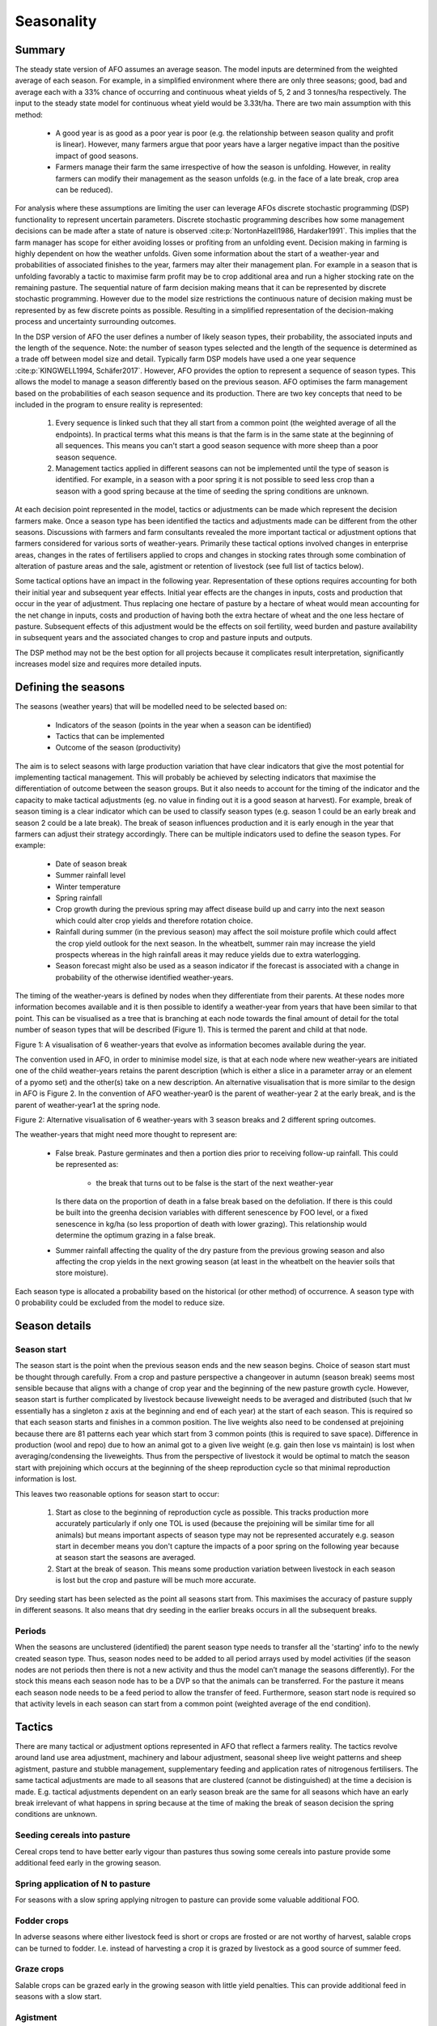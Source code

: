 Seasonality
==================

Summary
--------

The steady state version of AFO assumes an average season. The model inputs are determined from the weighted average
of each season. For example, in a simplified environment where there are only three seasons; good, bad and average
each with a 33% chance of occurring and continuous wheat yields of 5, 2 and 3 tonnes/ha respectively. The input to
the steady state model for continuous wheat yield would be 3.33t/ha. There are two main assumption with this method:

    - A good year is as good as a poor year is poor (e.g. the relationship between season quality and profit is linear).
      However, many farmers argue that poor years have a larger negative impact than the positive impact of good seasons.
    - Farmers manage their farm the same irrespective of how the season is unfolding. However, in reality farmers can
      modify their management as the season unfolds (e.g. in the face of a late break, crop area can be reduced).

For analysis where these assumptions are limiting the user can leverage AFOs discrete stochastic programming (DSP)
functionality to represent uncertain parameters. Discrete stochastic programming describes how some management
decisions can be made after a state of nature is observed :cite:p:`NortonHazell1986, Hardaker1991`.
This implies that the farm manager has scope for either avoiding losses or profiting from an unfolding event.
Decision making in farming is highly dependent on how the weather unfolds. Given some information about the start
of a weather-year and probabilities of associated finishes to the year, farmers may alter their management plan.
For example in a season that is unfolding favorably a tactic to maximise farm profit may be to crop additional
area and run a higher stocking rate on the remaining pasture. The sequential nature of farm decision making
means that it can be represented by discrete stochastic programming. However due to the model size restrictions
the continuous nature of decision making must be represented by as few discrete points as possible. Resulting
in a simplified representation of the decision-making process and uncertainty surrounding outcomes.

In the DSP version of AFO the user defines a number of likely season types, their probability, the associated
inputs and the length of the sequence. Note: the number of season types selected and the length of the sequence
is determined as a trade off between model size and detail. Typically farm DSP models have used a one year
sequence :cite:p:`KINGWELL1994, Schäfer2017`. However, AFO provides the option to represent a sequence of season
types. This allows the model to manage a season differently based on the previous season.  AFO optimises the farm
management based on the probabilities of each season sequence and its production. There are two key concepts
that need to be included in the program to ensure reality is represented:

    #. Every sequence is linked such that they all start from a common point (the weighted average of all the
       endpoints). In practical terms what this means is that the farm is in the same state at the beginning of all
       sequences. This means you can't start a good season sequence with more sheep than a poor season sequence.
    #. Management tactics applied in different seasons can not be implemented until the type of season is identified.
       For example, in a season with a poor spring it is not possible to seed less crop than a season with a good
       spring because at the time of seeding the spring conditions are unknown.

At each decision point represented in the model, tactics or adjustments can be made which represent the decision
farmers make. Once a season type has been identified the tactics and adjustments made can be different from the
other seasons.  Discussions with farmers and farm consultants revealed the more important tactical or adjustment
options that farmers considered for various sorts of weather-years. Primarily these tactical options involved
changes in enterprise areas, changes in the rates of fertilisers applied to crops and changes in stocking rates
through some combination of alteration of pasture areas and the sale, agistment or retention of livestock (see
full list of tactics below).

Some tactical options have an impact in the following year. Representation of these options requires accounting
for both their initial year and subsequent year effects. Initial year effects are the changes in inputs, costs
and production that occur in the year of adjustment. Thus replacing one hectare of pasture by a hectare of wheat
would mean accounting for the net change in inputs, costs and production of having both the extra hectare of
wheat and the one less hectare of pasture. Subsequent effects of this adjustment would be the effects on soil
fertility, weed burden and pasture availability in subsequent years and the associated changes to crop and
pasture inputs and outputs.

The DSP method may not be the best option for all projects because it complicates result interpretation,
significantly increases model size and requires more detailed inputs.


Defining the seasons
--------------------

The seasons (weather years) that will be modelled need to be selected based on:

    - Indicators of the season (points in the year when a season can be identified)
    - Tactics that can be implemented
    - Outcome of the season (productivity)

The aim is to select seasons with large production variation that have clear indicators that give the most potential
for implementing tactical management. This will probably be achieved by selecting indicators that maximise the
differentiation of outcome between the season groups. But it also needs to account for the timing of the indicator
and the capacity to make tactical adjustments (eg. no value in finding out it is a good season at harvest).
For example, break of season timing is a clear indicator which can be used to classify season types (e.g. season 1
could be an early break and season 2 could be a late break). The break of season influences production and it is
early enough in the year that farmers can adjust their strategy accordingly.
There can be multiple indicators used to define the season types. For example:

    - Date of season break
    - Summer rainfall level
    - Winter temperature
    - Spring rainfall
    - Crop growth during the previous spring may affect disease build up and carry into the next season which could
      alter crop yields and therefore rotation choice.
    - Rainfall during summer (in the previous season) may affect the soil moisture profile which could affect the
      crop yield outlook for the next season. In the wheatbelt, summer rain may increase the yield prospects
      whereas in the high rainfall areas it may reduce yields due to extra waterlogging.
    - Season forecast might also be used as a season indicator if the forecast is associated with a change
      in probability of the otherwise identified weather-years.

The timing of the weather-years is defined by nodes when they differentiate from their parents. At these nodes more
information becomes available and it is then possible to identify a weather-year from years that have been similar
to that point. This can be visualised as a tree that is branching at each node towards the final amount of detail
for the total number of season types that will be described (Figure 1). This is termed the parent and child at that node.

.. image:: season_tree.png
    :height: 400

Figure 1: A visualisation of 6 weather-years that evolve as information becomes available during the year.

The convention used in AFO, in order to minimise model size, is that at each node where new weather-years are
initiated one of the child weather-years retains the parent description (which is either a slice in a parameter
array or an element of a pyomo set) and the other(s) take on a new description. An alternative visualisation
that is more similar to the design in AFO is Figure 2. In the convention of AFO weather-year0 is the parent of
weather-year 2 at the early break, and is the parent of weather-year1 at the spring node.

.. image:: afo_season_representation.png

Figure 2: Alternative visualisation of 6 weather-years with 3 season breaks and 2 different spring outcomes.

The weather-years that might need more thought to represent are:

    - False break. Pasture germinates and then a portion dies prior to receiving follow-up rainfall. This could be
      represented as:

        - the break that turns out to be false is the start of the next weather-year

      Is there data on the proportion of death in a false break based on the defoliation. If there is this could be
      built into the greenha decision variables with different senescence by FOO level, or a fixed senescence in kg/ha
      (so less proportion of death with lower grazing). This relationship would determine the optimum grazing in a false break.
    - Summer rainfall affecting the quality of the dry pasture from the previous growing season and also affecting
      the crop yields in the next growing season (at least in the wheatbelt on the heavier soils that store moisture).

Each season type is allocated a probability based on the historical (or other method) of occurrence. A season type
with 0 probability could be excluded from the model to reduce size.


Season details
--------------

Season start
^^^^^^^^^^^^
The season start is the point when the previous season ends and the new season begins. Choice of season start must be
thought through carefully. From a crop and pasture perspective a changeover in autumn (season break) seems most
sensible because that aligns with a change of crop year and the beginning of the new pasture growth cycle. However,
season start is further complicated by livestock because liveweight needs to be averaged and distributed (such that
lw essentially has a singleton z axis at the beginning and end of each year) at the start of each season. This is
required so that each season starts and finishes in a common position. The live weights also need to be condensed
at prejoining because there are 81 patterns each year which start from 3 common points (this is required to save
space). Difference in production (wool and repo) due to how an animal got to a given live weight (e.g. gain then
lose vs maintain) is lost when averaging/condensing the liveweights. Thus from the perspective of livestock it would
be optimal to match the season start with prejoining which occurs at the beginning of the sheep reproduction cycle
so that minimal reproduction information is lost.

This leaves two reasonable options for season start to occur:

    #. Start as close to the beginning of reproduction cycle as possible. This tracks production more accurately
       particularly if only one TOL is used (because the prejoining will be similar time for all animals)
       but means important aspects of season type may not be represented accurately e.g. season start in december
       means you don't capture the impacts of a poor spring on the following year because at season start the
       seasons are averaged.
    #. Start at the break of season. This means some production variation between livestock in each season is lost
       but the crop and pasture will be much more accurate.

Dry seeding start has been selected as the point all seasons start from. This maximises the accuracy of pasture
supply in different seasons. It also means that dry seeding in the earlier breaks occurs in all the subsequent breaks.

Periods
^^^^^^^
When the seasons are unclustered (identified) the parent season type needs to transfer all the 'starting' info to the
newly created season type. Thus, season nodes need to be added to all period arrays used by model activities (if the
season nodes are not periods then there is not a new activity and thus the model can’t manage the seasons differently).
For the stock this means each season node has to be a DVP so that the animals can be transferred. For the pasture it
means each season node needs to be a feed period to allow the transfer of feed. Furthermore, season start node is
required so that activity levels in each season can start from a common point (weighted average of the end condition).


Tactics
--------

There are many tactical or adjustment options represented in AFO that reflect a farmers reality. The tactics revolve
around land use area adjustment, machinery and labour adjustment, seasonal sheep live weight patterns and sheep
agistment, pasture and stubble management, supplementary feeding and application rates of nitrogenous fertilisers.
The same tactical adjustments are made to all seasons that are clustered (cannot be distinguished) at the time a
decision is made. E.g. tactical adjustments dependent on an early season break are the same for all seasons which
have an early break irrelevant of what happens in spring because at the time of making the break of season decision
the spring conditions are unknown.

Seeding cereals into pasture
^^^^^^^^^^^^^^^^^^^^^^^^^^^^
Cereal crops tend to have better early vigour than pastures thus sowing some cereals into pasture provide some
additional feed early in the growing season.

Spring application of N to pasture
^^^^^^^^^^^^^^^^^^^^^^^^^^^^^^^^^^
For seasons with a slow spring applying nitrogen to pasture can provide some valuable additional FOO.

Fodder crops
^^^^^^^^^^^^
In adverse seasons where either livestock feed is short or crops are frosted or are not worthy of harvest,
salable crops can be turned to fodder. I.e. instead of harvesting a crop it is grazed by livestock as a good
source of summer feed.

Graze crops
^^^^^^^^^^^^^^^^^^^^^^^^^^^^
Salable crops can be grazed early in the growing season with little yield penalties. This can provide
additional feed in seasons with a slow start.

Agistment
^^^^^^^^^
Agisting livestock can be a useful tactic if farm management/circumstances are different. For example,
it may be profitable to agist livestock to a farm that is 100% cropping as there is lots of stubble available during summer.

Confinement feeding
^^^^^^^^^^^^^^^^^^^
Confinement feeding can be a good tactic to allow pasture deferment at the beginning of the season or
to keep ground cover on paddocks in the late summer and autumn.

Supplement feeding
^^^^^^^^^^^^^^^^^^^^^^^^^^^^
In paddock supplement feeding can be used as a tactic to help finish lambs for sale, ensure dams reach
target conditions for reproduction or help meet energy requirements during seasons with poor pasture growth.

Changing liveweight
^^^^^^^^^^^^^^^^^^^
Altering livestock weight can be used as a tactic to handle varying feed availability due to seasonal variation.

Early weaning
^^^^^^^^^^^^^
There are multiple weaning times in the generator for the offspring and the young at foot, however only one
weaning time for the dams. This is handled by a proportion of the yatf having to be weaned at the standard
time to be replacements. Otherwise the replacements would likely be selected from the earliest weaning and
there would be a period from the early weaning to the standard weaning in which the weaners would not be being fed.

If early weaning of all progeny is required in the seasonality version of the model then the standard weaning
time for those season types would need to be altered so that replacements are drawn from the early weaning time.
Or weaning age (a0) would need to be included in the dam axes.

Not mating dams
^^^^^^^^^^^^^^^
Including an unmated cluster for the dams in each year will allow the tactic of not mating the dams. If a
seasonal outlook (of sufficient accuracy) can be made prior to joining then there is the option of not mating
ewes in a poor season. This is probably more related to the conditions in eastern Australia where a failed
spring is a more common occurrence and a reasonable forecast of spring rainfall may be available at joining
(if it is a late joining flock - March or April).

Selling scanned dry dams or other dams at scanning
^^^^^^^^^^^^^^^^^^^^^^^^^^^^^^^^^^^^^^^^^^^^^^^^^^
Currently the sale at scanning only includes selling the scanned dry dams. This could be expanded to
other scanning parities by altering the definition of the animals that can be in the t axis for sold at
scanning. Note; this might also have implications with the k2 cluster, which is clustering the e1b1 axes
into decision variables.

Retain dry ewes
^^^^^^^^^^^^^^^
Often the strategy is to sell dry ewes however if the season is favorable a tactical adjustment could be
to retain the drys to get a wool cut and attempt to mate them the following year.

Selling at other times
^^^^^^^^^^^^^^^^^^^^^^
Dams and offspring sale time and market can be adjusted depending on the season. For example the target
market for offspring might be the abattoir however, in a poor season they could be turned off into the
store market. Note extra sale times can be added by expanding the t axis or by adding sale options such
that sale can occur in each DVP (only one sale can exist per dvp per t slice). For example, dams could
currently have 2 sale options in each DVP (because there are 2 slices in the t axis). Therefore other
tactical selling options could be added without expanding the size of the t axis in the post processing.

Labour supply
^^^^^^^^^^^^^
Perm and manager labour is fixed (must be the same for each season type) however, casual labour can be
optimised for each season as it unfolds.

Machinery contracting
^^^^^^^^^^^^^^^^^^^^^
If the timeliness of an activity is an issue, contract services can be selected to improve the work rate.
This could be valuable in a late break to ensure the crops get the maximum possible growing season.

Dry seeding
^^^^^^^^^^^
A useful tactic to improve timeliness of seeding to ensure crops get the maximum possible growing season.

Rotation
^^^^^^^^
Rotation area can be adjusted depending on the date of season break or other early indicators such as
residual soil moisture from summer rainfall.

Crop inputs
^^^^^^^^^^^
Cropping inputs can be tactically adjusted depending on how the season unfolds. This can not currently be
optimised by AFO however the user can manually adjust the inputs to capture expected seasonal inputs adjustments.

Summer cropping
^^^^^^^^^^^^^^^
Currently this is not hooked up. Rotations do have a node axis which would allow this type of transfer. Just
need to work out a way to do the history transfer.
Summer cropping would need to be a new landuse (so it can have a different harvest date and grain income date).
